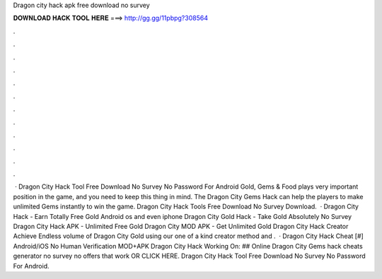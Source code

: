 Dragon city hack apk free download no survey

𝐃𝐎𝐖𝐍𝐋𝐎𝐀𝐃 𝐇𝐀𝐂𝐊 𝐓𝐎𝐎𝐋 𝐇𝐄𝐑𝐄 ===> http://gg.gg/11pbpg?308564

.

.

.

.

.

.

.

.

.

.

.

.

 · Dragon City Hack Tool Free Download No Survey No Password For Android Gold, Gems & Food plays very important position in the game, and you need to keep this thing in mind. The Dragon City Gems Hack can help the players to make unlimited Gems instantly to win the game. Dragon City Hack Tools Free Download No Survey Download.  · Dragon City Hack - Earn Totally Free Gold Android os and even iphone Dragon City Gold Hack - Take Gold Absolutely No Survey Dragon City Hack APK - Unlimited Free Gold Dragon City MOD APK - Get Unlimited Gold Dragon City Hack Creator Achieve Endless volume of Dragon City Gold using our one of a kind creator method and .  · Dragon City Hack Cheat [#] Android/iOS No Human Verification MOD+APK Dragon City Hack Working On: ## Online Dragon City Gems hack cheats generator no survey no offers that work OR CLICK HERE. Dragon City Hack Tool Free Download No Survey No Password For Android.